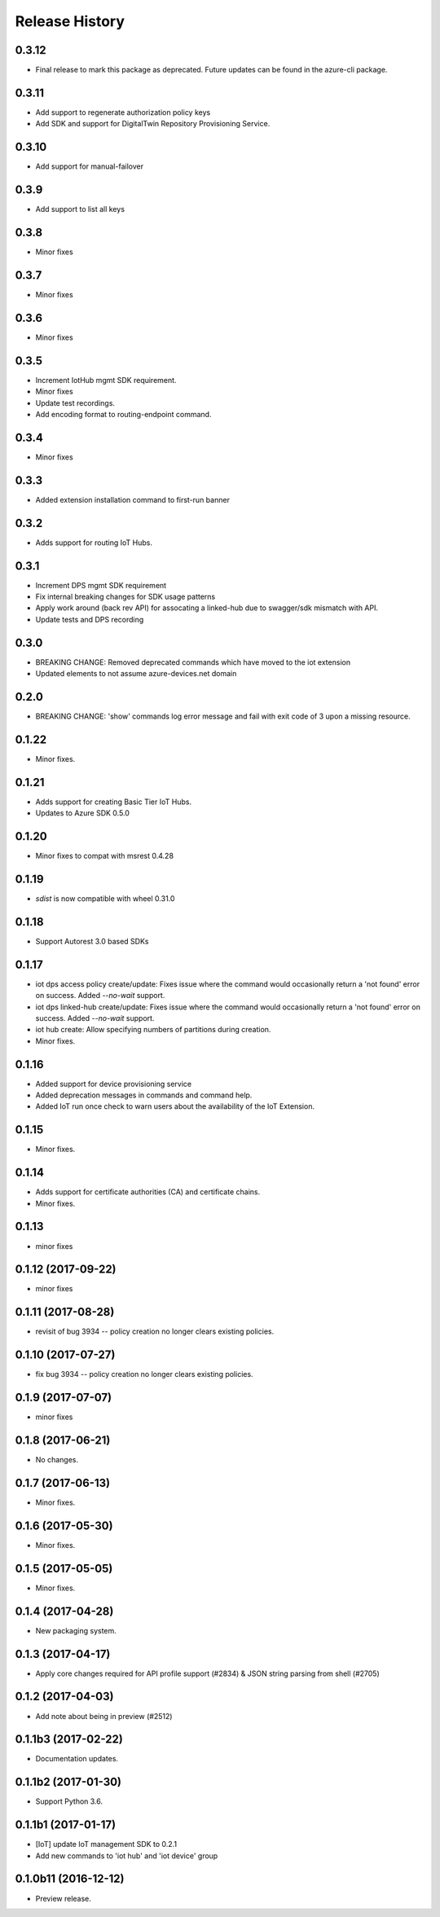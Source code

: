 .. :changelog:

Release History
===============
0.3.12
++++++
* Final release to mark this package as deprecated. Future updates can be found in the azure-cli package.

0.3.11
++++++
* Add support to regenerate authorization policy keys
* Add SDK and support for DigitalTwin Repository Provisioning Service.

0.3.10
++++++
* Add support for manual-failover

0.3.9
+++++
* Add support to list all keys

0.3.8
+++++
* Minor fixes

0.3.7
+++++
* Minor fixes

0.3.6
+++++
* Minor fixes

0.3.5
+++++
* Increment IotHub mgmt SDK requirement.
* Minor fixes
* Update test recordings.
* Add encoding format to routing-endpoint command.

0.3.4
+++++
* Minor fixes

0.3.3
+++++
* Added extension installation command to first-run banner

0.3.2
+++++
* Adds support for routing IoT Hubs.

0.3.1
+++++
* Increment DPS mgmt SDK requirement
* Fix internal breaking changes for SDK usage patterns
* Apply work around (back rev API) for assocating a linked-hub due to swagger/sdk mismatch with API.
* Update tests and DPS recording

0.3.0
+++++
* BREAKING CHANGE: Removed deprecated commands which have moved to the iot extension
* Updated elements to not assume azure-devices.net domain

0.2.0
+++++
* BREAKING CHANGE: 'show' commands log error message and fail with exit code of 3 upon a missing resource.

0.1.22
++++++
* Minor fixes.

0.1.21
++++++

* Adds support for creating Basic Tier IoT Hubs.
* Updates to Azure SDK 0.5.0

0.1.20
++++++

* Minor fixes to compat with msrest 0.4.28

0.1.19
++++++

* `sdist` is now compatible with wheel 0.31.0

0.1.18
++++++
* Support Autorest 3.0 based SDKs

0.1.17
++++++
* iot dps access policy create/update: Fixes issue where the command would occasionally return a 'not found' error on success. Added `--no-wait` support.
* iot dps linked-hub create/update: Fixes issue where the command would occasionally return a 'not found' error on success. Added `--no-wait` support.
* iot hub create: Allow specifying numbers of partitions during creation.
* Minor fixes.

0.1.16
++++++
* Added support for device provisioning service
* Added deprecation messages in commands and command help.
* Added IoT run once check to warn users about the availability of the IoT Extension.

0.1.15
++++++
* Minor fixes.

0.1.14
++++++
* Adds support for certificate authorities (CA) and certificate chains.
* Minor fixes.

0.1.13
++++++
* minor fixes

0.1.12 (2017-09-22)
+++++++++++++++++++
* minor fixes

0.1.11 (2017-08-28)
+++++++++++++++++++
* revisit of bug 3934 -- policy creation no longer clears existing policies.

0.1.10 (2017-07-27)
+++++++++++++++++++
* fix bug 3934 -- policy creation no longer clears existing policies.

0.1.9 (2017-07-07)
++++++++++++++++++
* minor fixes

0.1.8 (2017-06-21)
++++++++++++++++++
* No changes.

0.1.7 (2017-06-13)
++++++++++++++++++
* Minor fixes.

0.1.6 (2017-05-30)
+++++++++++++++++++++

* Minor fixes.

0.1.5 (2017-05-05)
+++++++++++++++++++++

* Minor fixes.

0.1.4 (2017-04-28)
+++++++++++++++++++++

* New packaging system.

0.1.3 (2017-04-17)
+++++++++++++++++++++

* Apply core changes required for API profile support (#2834) & JSON string parsing from shell (#2705)

0.1.2 (2017-04-03)
+++++++++++++++++++++

* Add note about being in preview (#2512)

0.1.1b3 (2017-02-22)
+++++++++++++++++++++

* Documentation updates.


0.1.1b2 (2017-01-30)
+++++++++++++++++++++

* Support Python 3.6.

0.1.1b1 (2017-01-17)
+++++++++++++++++++++

* [IoT] update IoT management SDK to 0.2.1
* Add new commands to 'iot hub' and 'iot device' group

0.1.0b11 (2016-12-12)
+++++++++++++++++++++

* Preview release.

